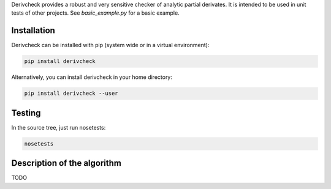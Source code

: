Derivcheck provides a robust and very sensitive checker of analytic partial derivates.
It is intended to be used in unit tests of other projects. See `basic_example.py` for a
basic example.

Installation
============

Derivcheck can be installed with pip (system wide or in a virtual environment):

.. code:: bash

    pip install derivcheck

Alternatively, you can install derivcheck in your home directory:

.. code:: bash

    pip install derivcheck --user


Testing
=======

In the source tree, just run nosetests:

.. code:: bash

    nosetests


Description of the algorithm
============================

TODO
